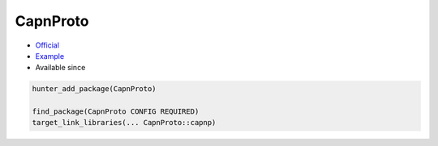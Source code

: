 .. spelling::

    CapnProto

.. index:: messaging ; CapnProto

.. _pkg.CapnProto:

CapnProto
=========

.. |hunter| image:: https://img.shields.io/badge/hunter-v0.18.49-blue.svg
  :target: https://github.com/cpp-pm/hunter/releases/tag/v0.18.49
  :alt: Hunter v0.18.49

-  `Official <https://capnproto.org/>`__
-  `Example <https://github.com/cpp-pm/hunter/blob/master/examples/CapnProto/CMakeLists.txt>`__
- Available since |hunter|

.. code-block:: cmake

    hunter_add_package(CapnProto)

    find_package(CapnProto CONFIG REQUIRED)
    target_link_libraries(... CapnProto::capnp)
